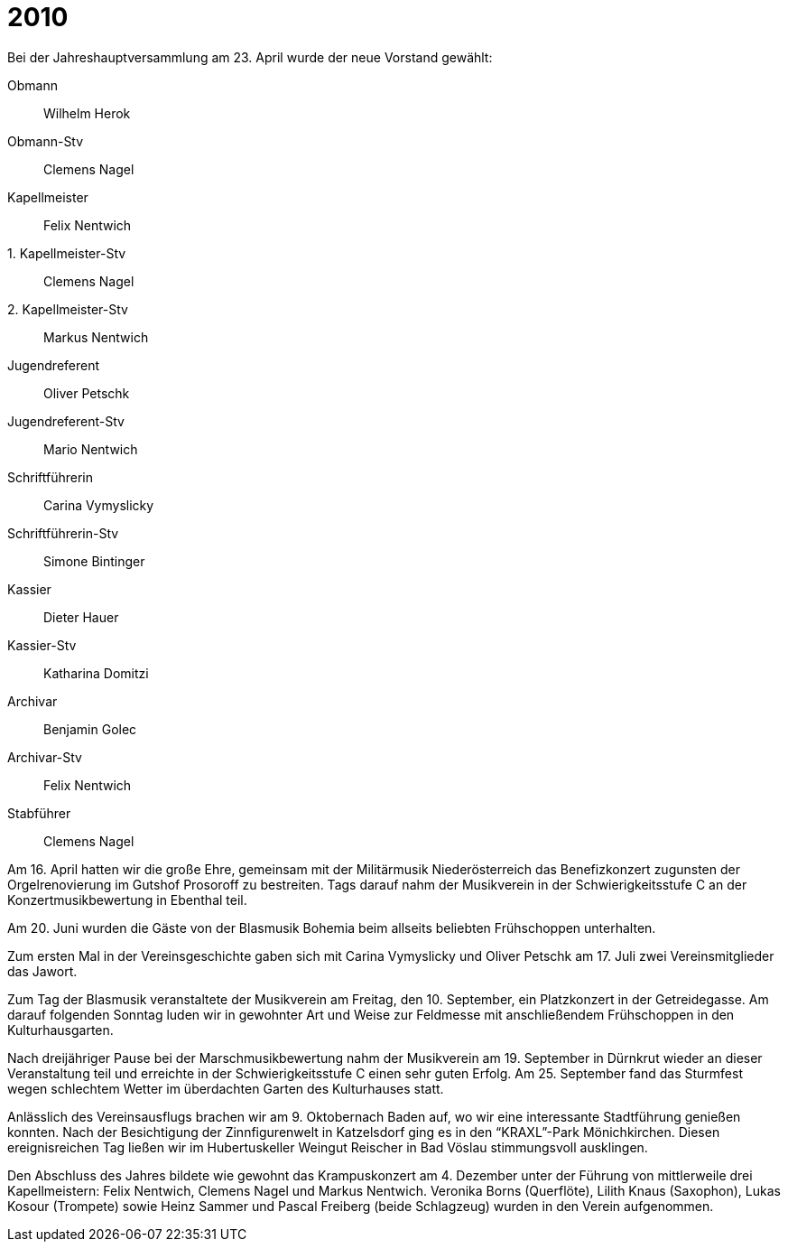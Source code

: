 = 2010

Bei der Jahreshauptversammlung am 23. April wurde der neue Vorstand gewählt:

Obmann:: Wilhelm Herok
Obmann-Stv:: Clemens Nagel
Kapellmeister:: Felix Nentwich
{empty}1. Kapellmeister-Stv:: Clemens Nagel
{empty}2. Kapellmeister-Stv:: Markus Nentwich
Jugendreferent:: Oliver Petschk
Jugendreferent-Stv:: Mario Nentwich
Schriftführerin:: Carina Vymyslicky
Schriftführerin-Stv:: Simone Bintinger
Kassier:: Dieter Hauer
Kassier-Stv:: Katharina Domitzi
Archivar:: Benjamin Golec
Archivar-Stv:: Felix Nentwich
Stabführer:: Clemens Nagel

Am 16. April hatten wir die große Ehre, gemeinsam mit der Militärmusik Niederösterreich das Benefizkonzert zugunsten der Orgelrenovierung im Gutshof Prosoroff zu bestreiten.
Tags darauf nahm der Musikverein in der Schwierigkeitsstufe C an der Konzertmusikbewertung in Ebenthal teil.

Am 20. Juni wurden die Gäste von der Blasmusik Bohemia beim allseits beliebten Frühschoppen unterhalten.

Zum ersten Mal in der Vereinsgeschichte gaben sich mit Carina Vymyslicky und Oliver Petschk am 17. Juli zwei Vereinsmitglieder das Jawort.

Zum Tag der Blasmusik veranstaltete der Musikverein am Freitag, den 10. September, ein Platzkonzert in der Getreidegasse.
Am darauf folgenden Sonntag luden wir in gewohnter Art und Weise zur Feldmesse mit anschließendem Frühschoppen in den Kulturhausgarten.

Nach dreijähriger Pause bei der Marschmusikbewertung nahm der Musikverein am 19. September in Dürnkrut wieder an dieser Veranstaltung teil und erreichte in der Schwierigkeitsstufe C einen sehr guten Erfolg.
Am 25. September fand das Sturmfest wegen schlechtem Wetter im überdachten Garten des Kulturhauses statt.

Anlässlich des Vereinsausflugs brachen wir am 9. Oktobernach Baden auf, wo wir eine interessante Stadtführung genießen konnten.
Nach der Besichtigung der Zinnfigurenwelt in Katzelsdorf ging es in den "`KRAXL`"-Park Mönichkirchen.
Diesen ereignisreichen Tag ließen wir im Hubertuskeller Weingut Reischer in Bad Vöslau stimmungsvoll ausklingen.

Den Abschluss des Jahres bildete wie gewohnt das Krampuskonzert am 4. Dezember unter der Führung von mittlerweile drei Kapellmeistern: Felix Nentwich, Clemens Nagel und Markus Nentwich.
Veronika Borns (Querflöte), Lilith Knaus (Saxophon), Lukas Kosour (Trompete) sowie Heinz Sammer und Pascal Freiberg (beide Schlagzeug) wurden in den Verein aufgenommen.
